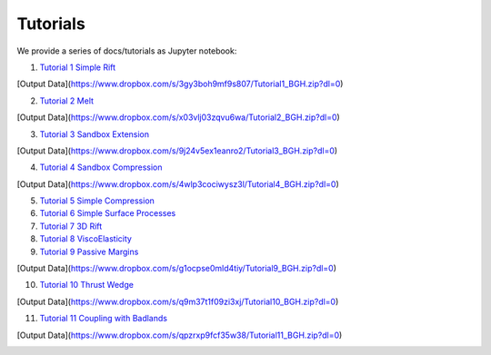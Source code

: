 
Tutorials
=========

We provide a series of docs/tutorials as Jupyter notebook:

1. `Tutorial 1 Simple Rift`_

.. image:: img/Tutorial1.gif
   :target: http://nbviewer.jupyter.org/github/underworldcode/UWGeodynamics/blob/master/docs/tutorials/Tutorial_1_ThermoMechanical_Model.ipynb

[Output Data](https://www.dropbox.com/s/3gy3boh9mf9s807/Tutorial1_BGH.zip?dl=0)

2. `Tutorial 2 Melt`_

[Output Data](https://www.dropbox.com/s/x03vlj03zqvu6wa/Tutorial2_BGH.zip?dl=0)

3. `Tutorial 3 Sandbox Extension`_

.. image:: img/underworld.png
   :target: http://nbviewer.jupyter.org/github/underworldcode/UWGeodynamics/blob/master/docs/tutorials/Tutorial_3_SandboxExtension_static_mesh.ipynb

[Output Data](https://www.dropbox.com/s/9j24v5ex1eanro2/Tutorial3_BGH.zip?dl=0)

4. `Tutorial 4 Sandbox Compression`_

.. image:: img/Tutorial4.png
   :target: http://nbviewer.jupyter.org/github/underworldcode/UWGeodynamics/blob/master/docs/tutorials/Tutorial_4_NumericalSandboxCompression.ipynb

[Output Data](https://www.dropbox.com/s/4wlp3cociwysz3l/Tutorial4_BGH.zip?dl=0)

5. `Tutorial 5 Simple Compression`_

6. `Tutorial 6 Simple Surface Processes`_

7. `Tutorial 7 3D Rift`_

8. `Tutorial 8 ViscoElasticity`_

9. `Tutorial 9 Passive Margins`_

.. image:: img/Tutorial_9.gif
   :target: http://nbviewer.jupyter.org/github/underworldcode/UWGeodynamics/blob/master/docs/tutorials/Tutorial_9_passive_margins.ipynb

[Output Data](https://www.dropbox.com/s/g1ocpse0mld4tiy/Tutorial9_BGH.zip?dl=0)

10. `Tutorial 10 Thrust Wedge`_

[Output Data](https://www.dropbox.com/s/q9m37t1f09zi3xj/Tutorial10_BGH.zip?dl=0)

11. `Tutorial 11 Coupling with Badlands`_

[Output Data](https://www.dropbox.com/s/qpzrxp9fcf35w38/Tutorial11_BGH.zip?dl=0)

.. image:: img/Tutorial11.gif
   :target: http://nbviewer.jupyter.org/github/underworldcode/UWGeodynamics/blob/master/docs/tutorials/Tutorial_11_Coupling_with_Badlands.ipynb

.. _Tutorial 1 Simple Rift: http://nbviewer.jupyter.org/github/underworldcode/UWGeodynamics/blob/master/docs/tutorials/Tutorial_1_ThermoMechanical_Model.ipynb
.. _Tutorial 2 Melt: http://nbviewer.jupyter.org/github/underworldcode/UWGeodynamics/blob/master/docs/tutorials/Tutorial_2_Melt.ipynb
.. _Tutorial 3 Sandbox Extension: http://nbviewer.jupyter.org/github/underworldcode/UWGeodynamics/blob/master/docs/tutorials/Tutorial_3_SandboxExtension_static_mesh.ipynb
.. _Tutorial 4 Sandbox Compression: http://nbviewer.jupyter.org/github/underworldcode/UWGeodynamics/blob/master/docs/tutorials/Tutorial_4_NumericalSandboxCompression.ipynb
.. _Tutorial 5 Simple Compression: http://nbviewer.jupyter.org/github/underworldcode/UWGeodynamics/blob/master/docs/tutorials/Tutorial_5_Convergence_Model.ipynb
.. _Tutorial 6 Simple Surface Processes: http://nbviewer.jupyter.org/github/underworldcode/UWGeodynamics/blob/master/docs/tutorials/Tutorial_6_Simple_Surface_Processes.ipynb
.. _Tutorial 7 3D Rift: http://nbviewer.jupyter.org/github/underworldcode/UWGeodynamics/blob/master/docs/tutorials/Tutorial_7_3D_Lithospheric_Model.ipynb
.. _Tutorial 8 ViscoElasticity: http://nbviewer.jupyter.org/github/underworldcode/UWGeodynamics/blob/master/docs/tutorials/Tutorial_8_Subduction_ViscoElastic.ipynb
.. _Tutorial 9 Passive Margins: http://nbviewer.jupyter.org/github/underworldcode/UWGeodynamics/blob/master/docs/tutorials/Tutorial_9_passive_margins.ipynb
.. _Tutorial 10 Thrust Wedge: http://nbviewer.jupyter.org/github/underworldcode/UWGeodynamics/blob/master/docs/tutorials/Tutorial_10_Thrust_Wedges.ipynb
.. _Tutorial 11 Coupling with Badlands: http://nbviewer.jupyter.org/github/underworldcode/UWGeodynamics/blob/master/docs/tutorials/Tutorial_11_Coupling_with_Badlands.ipynb
